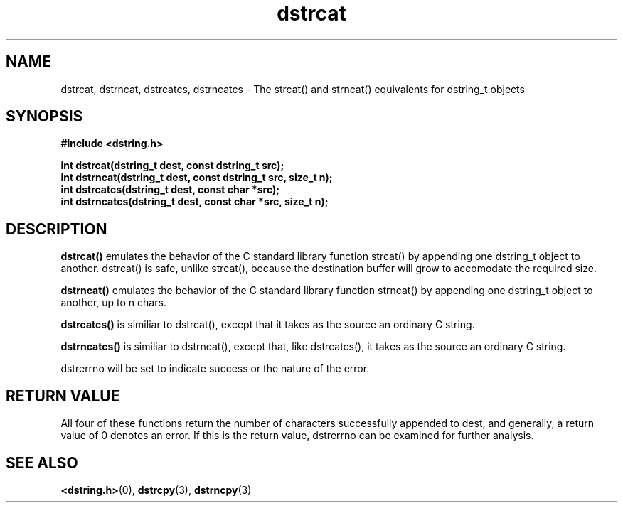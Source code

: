 .TH "dstrcat" 3 "12 July 2007" "dstrcat" "Dstring Library"

.SH NAME
dstrcat, dstrncat, dstrcatcs, dstrncatcs - The strcat() and strncat() \
equivalents for dstring_t objects

.SH SYNOPSIS
.B "#include <dstring.h>"
.br

.B "int dstrcat(dstring_t dest, const dstring_t src);"
.br
.B "int dstrncat(dstring_t dest, const dstring_t src, size_t n);"
.br
.B "int dstrcatcs(dstring_t dest, const char *src);"
.br
.B "int dstrncatcs(dstring_t dest, const char *src, size_t n);"
.br

.SH DESCRIPTION

.B "dstrcat()"
emulates the behavior of the C standard library function strcat() by \
appending one dstring_t object to another.  dstrcat() is safe, unlike \
strcat(), because the destination buffer will grow to accomodate the required \
size.

.B "dstrncat()"
emulates the behavior of the C standard library function strncat() by \
appending one dstring_t object to another, up to n chars.

.B "dstrcatcs()"
is similiar to dstrcat(), except that it takes as the source an ordinary \
C string.

.B "dstrncatcs()"
is similiar to dstrncat(), except that, like dstrcatcs(), it takes as the \
source an ordinary C string.

dstrerrno will be set to indicate success or the nature of the error.

.SH RETURN VALUE

All four of these functions return the number of characters successfully \
appended to dest, and generally, a return value of 0 denotes an error.  \
If this is the return value, dstrerrno can be examined for further analysis.

.SH SEE ALSO
.BR <dstring.h> (0),
.BR dstrcpy (3),
.BR dstrncpy (3)
